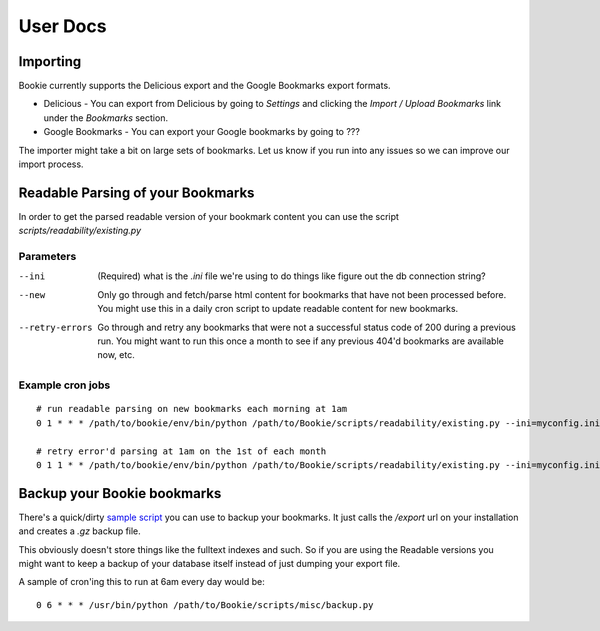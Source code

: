 User Docs
=========


Importing
----------
Bookie currently supports the Delicious export and the Google Bookmarks export
formats.

- Delicious - You can export from Delicious by going to `Settings` and clicking the `Import / Upload Bookmarks` link under the `Bookmarks` section.
- Google Bookmarks - You can export your Google bookmarks by going to ???

The importer might take a bit on large sets of bookmarks. Let us know if you
run into any issues so we can improve our import process.

Readable Parsing of your Bookmarks
-----------------------------------
In order to get the parsed readable version of your bookmark content you can
use the script *scripts/readability/existing.py*

Parameters
~~~~~~~~~~

--ini
    (Required) what is the *.ini* file we're using to do things like figure out
    the db connection string?

--new
    Only go through and fetch/parse html content for bookmarks that have not
    been processed before. You might use this in a daily cron script to update
    readable content for new bookmarks.

--retry-errors
    Go through and retry any bookmarks that were not a successful status code
    of 200 during a previous run. You might want to run this once a month to
    see if any previous 404'd bookmarks are available now, etc.

Example cron jobs
~~~~~~~~~~~~~~~~~

::

    # run readable parsing on new bookmarks each morning at 1am
    0 1 * * * /path/to/bookie/env/bin/python /path/to/Bookie/scripts/readability/existing.py --ini=myconfig.ini --new

    # retry error'd parsing at 1am on the 1st of each month
    0 1 1 * * /path/to/bookie/env/bin/python /path/to/Bookie/scripts/readability/existing.py --ini=myconfig.ini --retry-errors


Backup your Bookie bookmarks
-----------------------------
There's a quick/dirty `sample script`_ you can use to backup your bookmarks. It
just calls the `/export` url on your installation and creates a `.gz` backup
file. 

This obviously doesn't store things like the fulltext indexes and such. So if
you are using the Readable versions you might want to keep a backup of your
database itself instead of just dumping your export file.

A sample of cron'ing this to run at 6am every day would be:

::

  0 6 * * * /usr/bin/python /path/to/Bookie/scripts/misc/backup.py

.. _Chrome Plugin: extensions.html
.. _sample script: https://github.com/mitechie/Bookie/blob/develop/scripts/misc/backup.py
